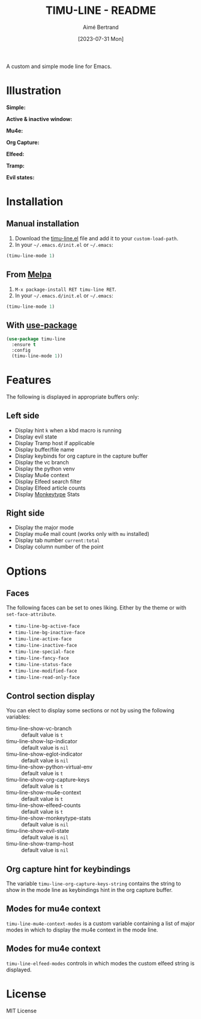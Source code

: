 #+TITLE: TIMU-LINE - README
#+AUTHOR: Aimé Bertrand
#+DATE: [2023-07-31 Mon]
#+LANGUAGE: en
#+OPTIONS: d:t toc:nil num:nil
#+HTML_HEAD: <link rel="stylesheet" type="text/css" href="https://macowners.club/css/gtd.css" />
#+KEYWORDS: emacs ui modeline mode line
#+STARTUP: indent showall

[[https://melpa.org/#/timu-line][file:https://melpa.org/packages/timu-line-badge.svg]]

A custom and simple mode line for Emacs.

* Illustration
*Simple:*
#+html: <p align="center"><img src="img/timu-line.png" width="100%"/></p>

*Active & inactive window:*
#+html: <p align="center"><img src="img/timu-line-active-inactive.png" width="100%"/></p>

*Mu4e:*
#+html: <p align="center"><img src="img/timu-line-mu4e.png" width="100%"/></p>

*Org Capture:*
#+html: <p align="center"><img src="img/timu-line-org-capture.png" width="100%"/></p>

*Elfeed:*
#+html: <p align="center"><img src="img/timu-line-elfeed.png" width="100%"/></p>

*Tramp:*
#+html: <p align="center"><img src="img/timu-line-tramp.png" width="100%"/></p>

*Evil states:*
#+html: <p align="center"><img src="img/timu-line-evil-states.png" width="100%"/></p>

* Installation
** Manual installation
1. Download the [[https://gitlab.com/aimebertrand/timu-line/-/raw/main/timu-line.el?inline=false][timu-line.el]] file and add it to your =custom-load-path=.
2. In your =~/.emacs.d/init.el= or =~/.emacs=:

#+begin_src emacs-lisp
  (timu-line-mode 1)
#+end_src

** From [[https://melpa.org/#/timu-line][Melpa]]
1. =M-x package-install RET timu-line RET=.
2. In your =~/.emacs.d/init.el= or =~/.emacs=:

#+begin_src emacs-lisp
  (timu-line-mode 1)
#+end_src

** With [[https://github.com/jwiegley/use-package][use-package]]
#+begin_src emacs-lisp
  (use-package timu-line
    :ensure t
    :config
    (timu-line-mode 1))
#+end_src

* Features
The following is displayed in appropriate buffers only:

** Left side
- Display hint =k= when a kbd macro is running
- Display evil state
- Display Tramp host if applicable
- Display buffer/file name
- Display keybinds for org capture in the capture buffer
- Display the vc branch
- Display the python venv
- Display Mu4e context
- Display Elfeed search filter
- Display Elfeed article counts
- Display [[https://github.com/jpablobr/emacs-monkeytype][Monkeytype]] Stats

** Right side
- Display the major mode
- Display mu4e mail count (works only with =mu= installed)
- Display tab number =current:total=
- Display column number of the point

* Options
** Faces
The following faces can be set to ones liking. Either by the theme or with =set-face-attribute=.

- =timu-line-bg-active-face=
- =timu-line-bg-inactive-face=
- =timu-line-active-face=
- =timu-line-inactive-face=
- =timu-line-special-face=
- =timu-line-fancy-face=
- =timu-line-status-face=
- =timu-line-modified-face=
- =timu-line-read-only-face=

** Control section display
You can elect to display some sections or not by using the following variables:

- timu-line-show-vc-branch :: default value is =t=
- timu-line-show-lsp-indicator :: default value is =nil=
- timu-line-show-eglot-indicator :: default value is =nil=
- timu-line-show-python-virtual-env :: default value is =t=
- timu-line-show-org-capture-keys :: default value is =t=
- timu-line-show-mu4e-context :: default value is =t=
- timu-line-show-elfeed-counts :: default value is =t=
- timu-line-show-monkeytype-stats :: default value is =nil=
- timu-line-show-evil-state :: default value is =nil=
- timu-line-show-tramp-host :: default value is =nil=

** Org capture hint for keybindings
The variable =timu-line-org-capture-keys-string= contains the string to show in the mode line as keybindings hint in the org capture buffer.

** Modes for mu4e context
=timu-line-mu4e-context-modes= is a custom variable containing a list of major modes in which to display the mu4e context in the mode line.

** Modes for mu4e context
=timu-line-elfeed-modes= controls in which modes the custom elfeed string is displayed.

* License
MIT License
